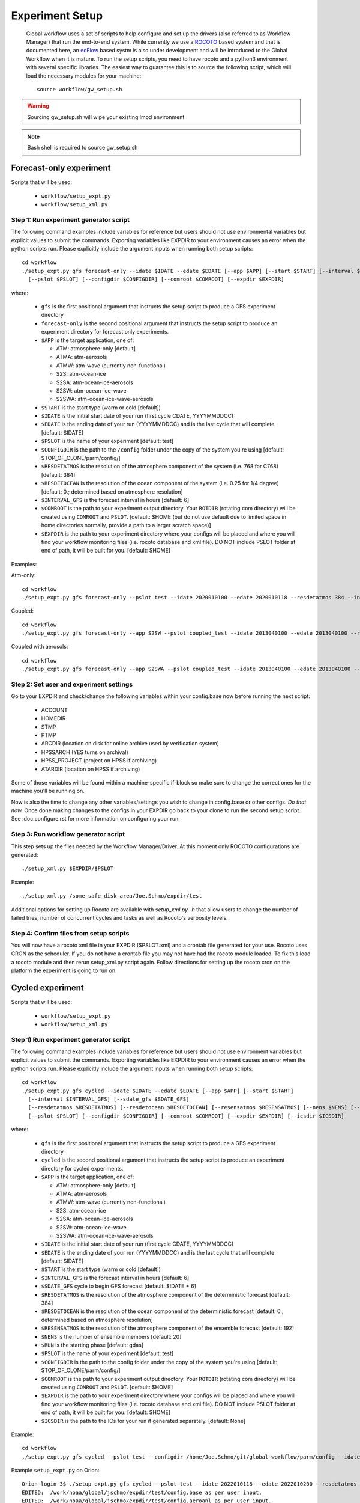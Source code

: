 .. _experiment-setup:

================
Experiment Setup
================

 Global workflow uses a set of scripts to help configure and set up the drivers (also referred to as Workflow Manager) that run the end-to-end system. While currently we use a `ROCOTO <https://github.com/christopherwharrop/rocoto/wiki/documentation>`__ based system and that is documented here, an `ecFlow <https://www.ecmwf.int/en/learning/training/introduction-ecmwf-job-scheduler-ecflow>`__ based systm is also under development and will be introduced to the Global Workflow when it is mature. To run the setup scripts, you need to have rocoto and a python3 environment with several specific libraries. The easiest way to guarantee this is to source the following script, which will load the necessary modules for your machine:

 ::

   source workflow/gw_setup.sh

.. warning::
   Sourcing gw_setup.sh will wipe your existing lmod environment

.. note::
   Bash shell is required to source gw_setup.sh

^^^^^^^^^^^^^^^^^^^^^^^^
Forecast-only experiment
^^^^^^^^^^^^^^^^^^^^^^^^

Scripts that will be used:

   * ``workflow/setup_expt.py``
   * ``workflow/setup_xml.py``

***************************************
Step 1: Run experiment generator script
***************************************

The following command examples include variables for reference but users should not use environmental variables but explicit values to submit the commands. Exporting variables like EXPDIR to your environment causes an error when the python scripts run. Please explicitly include the argument inputs when running both setup scripts:

::

   cd workflow
   ./setup_expt.py gfs forecast-only --idate $IDATE --edate $EDATE [--app $APP] [--start $START] [--interval $INTERVAL_GFS] [--resdetatmos $RESDETATMOS] [--resdetocean $RESDETOCEAN]
     [--pslot $PSLOT] [--configdir $CONFIGDIR] [--comroot $COMROOT] [--expdir $EXPDIR]

where:

   * ``gfs`` is the first positional argument that instructs the setup script to produce a GFS experiment directory
   * ``forecast-only`` is the second positional argument that instructs the setup script to produce an experiment directory for forecast only experiments.
   * ``$APP`` is the target application, one of:

     - ATM: atmosphere-only [default]
     - ATMA: atm-aerosols
     - ATMW: atm-wave (currently non-functional)
     - S2S: atm-ocean-ice
     - S2SA: atm-ocean-ice-aerosols
     - S2SW: atm-ocean-ice-wave
     - S2SWA: atm-ocean-ice-wave-aerosols

   * ``$START`` is the start type (warm or cold [default])
   * ``$IDATE`` is the initial start date of your run (first cycle CDATE, YYYYMMDDCC)
   * ``$EDATE`` is the ending date of your run (YYYYMMDDCC) and is the last cycle that will complete [default: $IDATE]
   * ``$PSLOT`` is the name of your experiment [default: test]
   * ``$CONFIGDIR`` is the path to the ``/config`` folder under the copy of the system you're using [default: $TOP_OF_CLONE/parm/config/]
   * ``$RESDETATMOS`` is the resolution of the atmosphere component of the system (i.e. 768 for C768) [default: 384]
   * ``$RESDETOCEAN`` is the resolution of the ocean component of the system (i.e. 0.25 for 1/4 degree) [default: 0.; determined based on atmosphere resolution]
   * ``$INTERVAL_GFS`` is the forecast interval in hours [default: 6]
   * ``$COMROOT`` is the path to your experiment output directory. Your ``ROTDIR`` (rotating com directory) will be created using ``COMROOT`` and ``PSLOT``. [default: $HOME (but do not use default due to limited space in home directories normally, provide a path to a larger scratch space)]
   * ``$EXPDIR`` is the path to your experiment directory where your configs will be placed and where you will find your workflow monitoring files (i.e. rocoto database and xml file). DO NOT include PSLOT folder at end of path, it will be built for you. [default: $HOME]

Examples:

Atm-only:

::

   cd workflow
   ./setup_expt.py gfs forecast-only --pslot test --idate 2020010100 --edate 2020010118 --resdetatmos 384 --interval 6 --comroot /some_large_disk_area/Joe.Schmo/comroot --expdir /some_safe_disk_area/Joe.Schmo/expdir

Coupled:

::

   cd workflow
   ./setup_expt.py gfs forecast-only --app S2SW --pslot coupled_test --idate 2013040100 --edate 2013040100 --resdetatmos 384 --comroot /some_large_disk_area/Joe.Schmo/comroot --expdir /some_safe_disk_area/Joe.Schmo/expdir

Coupled with aerosols:

::

   cd workflow
   ./setup_expt.py gfs forecast-only --app S2SWA --pslot coupled_test --idate 2013040100 --edate 2013040100 --resdetatmos 384 --comroot /some_large_disk_area/Joe.Schmo/comroot --expdir /some_safe_disk_area/Joe.Schmo/expdir

****************************************
Step 2: Set user and experiment settings
****************************************

Go to your EXPDIR and check/change the following variables within your config.base now before running the next script:

   * ACCOUNT
   * HOMEDIR
   * STMP
   * PTMP
   * ARCDIR (location on disk for online archive used by verification system)
   * HPSSARCH (YES turns on archival)
   * HPSS_PROJECT (project on HPSS if archiving)
   * ATARDIR (location on HPSS if archiving)

Some of those variables will be found within a machine-specific if-block so make sure to change the correct ones for the machine you'll be running on.

Now is also the time to change any other variables/settings you wish to change in config.base or other configs. `Do that now.` Once done making changes to the configs in your EXPDIR go back to your clone to run the second setup script. See :doc:configure.rst for more information on configuring your run.

*************************************
Step 3: Run workflow generator script
*************************************

This step sets up the files needed by the Workflow Manager/Driver. At this moment only ROCOTO configurations are generated:

::

   ./setup_xml.py $EXPDIR/$PSLOT

Example:

::

   ./setup_xml.py /some_safe_disk_area/Joe.Schmo/expdir/test

Additional options for setting up Rocoto are available with `setup_xml.py -h` that allow users to change the number of failed tries, number of concurrent cycles and tasks as well as Rocoto's verbosity levels.

****************************************
Step 4: Confirm files from setup scripts
****************************************

You will now have a rocoto xml file in your EXPDIR ($PSLOT.xml) and a crontab file generated for your use. Rocoto uses CRON as the scheduler. If you do not have a crontab file you may not have had the rocoto module loaded. To fix this load a rocoto module and then rerun setup_xml.py script again. Follow directions for setting up the rocoto cron on the platform the experiment is going to run on.

^^^^^^^^^^^^^^^^^
Cycled experiment
^^^^^^^^^^^^^^^^^

Scripts that will be used:

   * ``workflow/setup_expt.py``
   * ``workflow/setup_xml.py``

***************************************
Step 1) Run experiment generator script
***************************************

The following command examples include variables for reference but users should not use environment variables but explicit values to submit the commands. Exporting variables like EXPDIR to your environment causes an error when the python scripts run. Please explicitly include the argument inputs when running both setup scripts:

::

   cd workflow
   ./setup_expt.py gfs cycled --idate $IDATE --edate $EDATE [--app $APP] [--start $START]
     [--interval $INTERVAL_GFS] [--sdate_gfs $SDATE_GFS]
     [--resdetatmos $RESDETATMOS] [--resdetocean $RESDETOCEAN] [--resensatmos $RESENSATMOS] [--nens $NENS] [--run $RUN]
     [--pslot $PSLOT] [--configdir $CONFIGDIR] [--comroot $COMROOT] [--expdir $EXPDIR] [--icsdir $ICSDIR]

where:

   * ``gfs`` is the first positional argument that instructs the setup script to produce a GFS experiment directory
   * ``cycled`` is the second positional argument that instructs the setup script to produce an experiment directory for cycled experiments.
   * ``$APP`` is the target application, one of:

     - ATM: atmosphere-only [default]
     - ATMA: atm-aerosols
     - ATMW: atm-wave (currently non-functional)
     - S2S: atm-ocean-ice
     - S2SA: atm-ocean-ice-aerosols
     - S2SW: atm-ocean-ice-wave
     - S2SWA: atm-ocean-ice-wave-aerosols

   * ``$IDATE`` is the initial start date of your run (first cycle CDATE, YYYYMMDDCC)
   * ``$EDATE`` is the ending date of your run (YYYYMMDDCC) and is the last cycle that will complete [default: $IDATE]
   * ``$START`` is the start type (warm or cold [default])
   * ``$INTERVAL_GFS`` is the forecast interval in hours [default: 6]
   * ``$SDATE_GFS`` cycle to begin GFS forecast [default: $IDATE + 6]
   * ``$RESDETATMOS`` is the resolution of the atmosphere component of the deterministic forecast [default: 384]
   * ``$RESDETOCEAN`` is the resolution of the ocean component of the deterministic forecast [default: 0.; determined based on atmosphere resolution]
   * ``$RESENSATMOS`` is the resolution of the atmosphere component of the ensemble forecast [default: 192]
   * ``$NENS`` is the number of ensemble members [default: 20]
   * ``$RUN`` is the starting phase [default: gdas]
   * ``$PSLOT`` is the name of your experiment [default: test]
   * ``$CONFIGDIR`` is the path to the config folder under the copy of the system you're using [default: $TOP_OF_CLONE/parm/config/]
   * ``$COMROOT`` is the path to your experiment output directory. Your ``ROTDIR`` (rotating com directory) will be created using ``COMROOT`` and ``PSLOT``. [default: $HOME]
   * ``$EXPDIR`` is the path to your experiment directory where your configs will be placed and where you will find your workflow monitoring files (i.e. rocoto database and xml file). DO NOT include PSLOT folder at end of path, it will be built for you. [default: $HOME]
   * ``$ICSDIR`` is the path to the ICs for your run if generated separately. [default: None]

Example:

::

   cd workflow
   ./setup_expt.py gfs cycled --pslot test --configdir /home/Joe.Schmo/git/global-workflow/parm/config --idate 2020010100 --edate 2020010118 --comroot /some_large_disk_area/Joe.Schmo/comroot --expdir /some_safe_disk_area/Joe.Schmo/expdir --resdetatmos 384 --resensatmos 192 --nens 80 --interval 6

Example ``setup_expt.py`` on Orion:

::

   Orion-login-3$ ./setup_expt.py gfs cycled --pslot test --idate 2022010118 --edate 2022010200 --resdetatmos 192 --resensatmos 96 --nens 80 --comroot /work/noaa/stmp/jschmo/comroot --expdir /work/noaa/global/jschmo/expdir
   EDITED:  /work/noaa/global/jschmo/expdir/test/config.base as per user input.
   EDITED:  /work/noaa/global/jschmo/expdir/test/config.aeroanl as per user input.
   EDITED:  /work/noaa/global/jschmo/expdir/test/config.ocnanal as per user input.

The message about the config.base.default is telling you that you are free to delete it if you wish but it’s not necessary to remove. Your resulting config.base was generated from config.base.default and the default one is there for your information.

What happens if I run ``setup_expt.py`` again for an experiment that already exists?

::

   Orion-login-3$ ./setup_expt.py gfs cycled --pslot test --idate 2022010118 --edate 2022010200 --resdetatmos 192 --resensatmos 96 --nens 80 --comroot /work/noaa/stmp/jschmo/comroot --expdir /work/noaa/global/jschmo/expdir

   directory already exists in /work/noaa/stmp/jschmo/comroot/test

   Do you wish to over-write [y/N]: y

   directory already exists in /work/noaa/global/jschmo/expdir/test

   Do you wish to over-write [y/N]: y
   EDITED:  /work/noaa/global/jschmo/expdir/test/config.base as per user input.
   EDITED:  /work/noaa/global/jschmo/expdir/test/config.aeroanl as per user input.
   EDITED:  /work/noaa/global/jschmo/expdir/test/config.ocnanal as per user input.

Your ``ROTDIR`` and ``EXPDIR`` will be deleted and remade. Be careful with this!

****************************************
Step 2: Set user and experiment settings
****************************************

Go to your EXPDIR and check/change the following variables within your config.base now before running the next script:

   * ACCOUNT
   * HOMEDIR
   * STMP
   * PTMP
   * ARCDIR (location on disk for online archive used by verification system)
   * HPSSARCH (YES turns on archival)
   * HPSS_PROJECT (project on HPSS if archiving)
   * ATARDIR (location on HPSS if archiving)

Some of those variables will be found within a machine-specific if-block so make sure to change the correct ones for the machine you'll be running on.

Now is also the time to change any other variables/settings you wish to change in config.base or other configs. `Do that now.` Once done making changes to the configs in your EXPDIR go back to your clone to run the second setup script. See :doc: configure.rst for more information on configuring your run.


*************************************
Step 3: Run workflow generator script
*************************************

This step sets up the files needed by the Workflow Manager/Driver. At this moment only ROCOTO configurations are generated:

::

   ./setup_xml.py $EXPDIR/$PSLOT

Example:

::

   ./setup_xml.py /some_safe_disk_area/Joe.Schmo/expdir/test

****************************************
Step 4: Confirm files from setup scripts
****************************************

You will now have a rocoto xml file in your EXPDIR ($PSLOT.xml) and a crontab file generated for your use. Rocoto uses CRON as the scheduler. If you do not have a crontab file you may not have had the rocoto module loaded. To fix this load a rocoto module and then rerun ``setup_xml.py`` script again. Follow directions for setting up the rocoto cron on the platform the experiment is going to run on.
